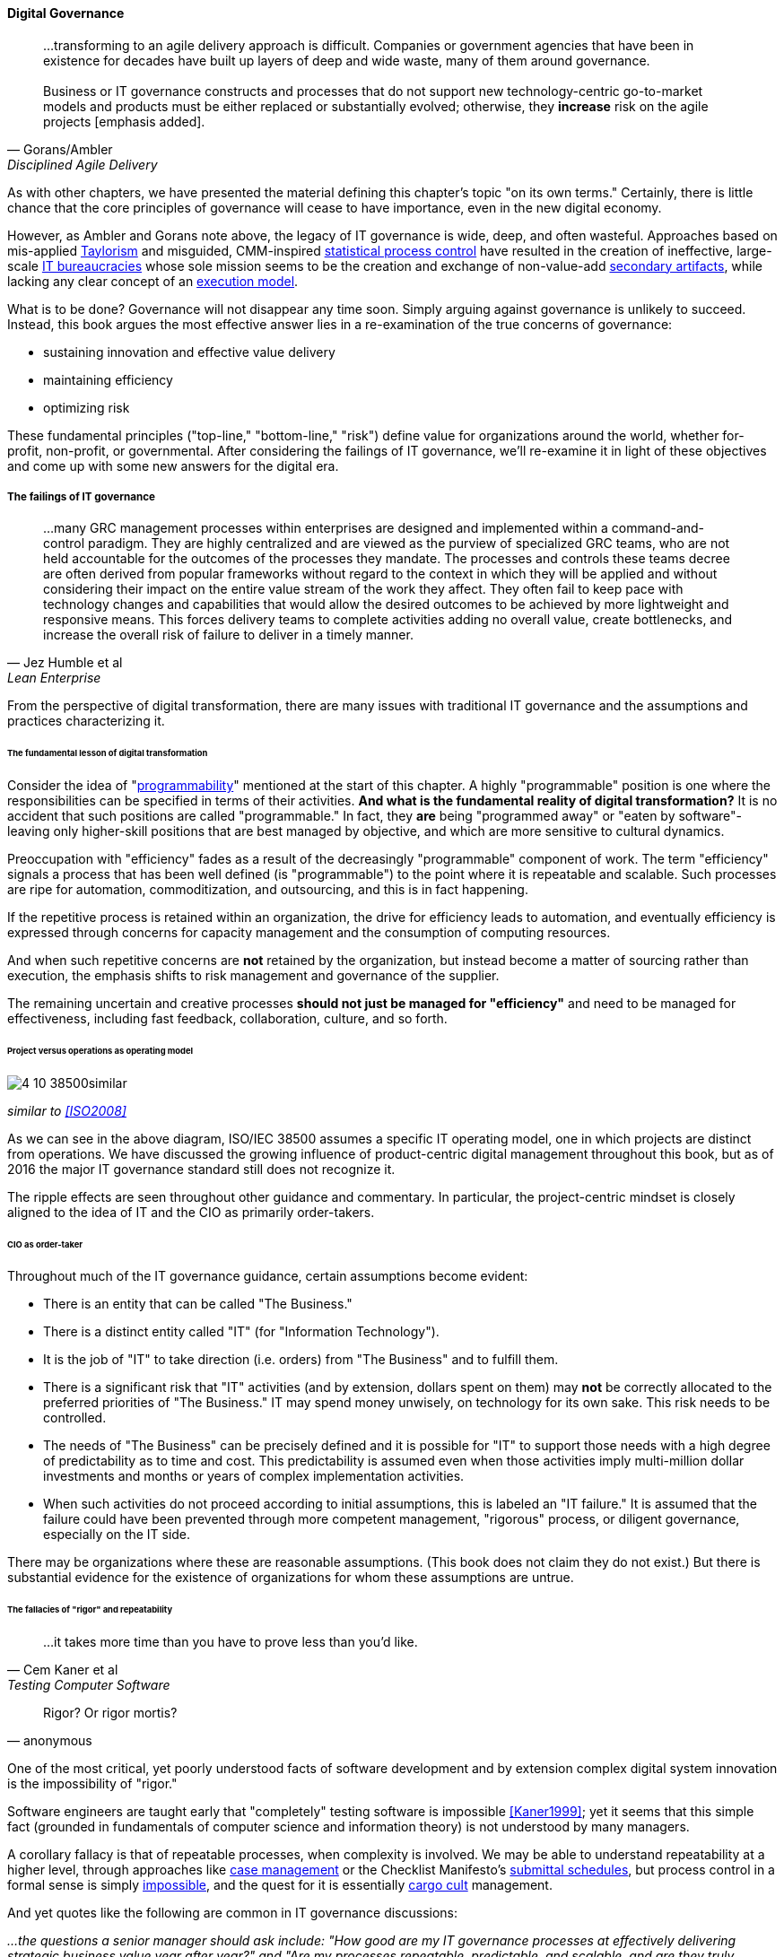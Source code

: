 
==== Digital Governance
[quote, Gorans/Ambler, Disciplined Agile Delivery]
...transforming to an agile delivery approach is difficult. Companies or government agencies that have been in existence for decades have built up layers of deep and wide waste, many of them around governance. +
 +
Business or IT governance constructs and processes that do not support new technology-centric go-to-market models and products must be either replaced or substantially evolved; otherwise, they *increase* risk on the agile projects [emphasis added].

As with other chapters, we have presented the material defining this chapter's topic "on its own terms." Certainly, there is little chance that the core principles of governance will cease to have importance, even in the new digital economy.

However, as Ambler and Gorans note above, the legacy of IT governance is wide, deep, and often wasteful. Approaches based on mis-applied xref:taylorism[Taylorism] and misguided, CMM-inspired xref:problem-statisical-process[statistical process control] have resulted in the creation of ineffective, large-scale xref:what-is-IT[IT bureaucracies] whose sole mission seems to be the creation and exchange of non-value-add xref:secondary-artifacts[secondary artifacts], while lacking any clear concept of an xref:lack-execution-model[execution model].

What is to be done? Governance will not disappear any time soon. Simply arguing against governance is unlikely to succeed. Instead, this book argues the most effective answer lies in a re-examination of the true concerns of governance:

* sustaining innovation and effective value delivery
* maintaining efficiency
* optimizing risk

These fundamental principles ("top-line," "bottom-line," "risk") define value for organizations around the world, whether for-profit, non-profit, or governmental. After considering the failings of IT governance, we'll re-examine it in light of these objectives and come up with some new answers for the digital era.

===== The failings of IT governance
[quote, Jez Humble et al, Lean Enterprise]
...many GRC management processes within enterprises are designed and implemented within a command-and-control paradigm. They are highly centralized and are viewed as the purview of specialized GRC teams, who are not held accountable for the outcomes of the processes they mandate. The processes and controls these teams decree are often derived from popular frameworks without regard to the context in which they will be applied and without considering their impact on the entire value stream of the work they affect. They often fail to keep pace with technology changes and capabilities that would allow the desired outcomes to be achieved by more lightweight and responsive means. This forces delivery teams to complete activities adding no overall value, create bottlenecks, and increase the overall risk of failure to deliver in a timely manner.


From the perspective of digital transformation, there are many issues with traditional IT governance and the assumptions and practices characterizing it.

====== The fundamental lesson of digital transformation

Consider the idea of  "xref:programmability[programmability]" mentioned at the start of this chapter. A highly "programmable" position is one where the responsibilities can be specified in terms of their activities. *And what is the fundamental reality of digital transformation?* It is no accident that such positions are called "programmable." In fact, they *are* being "programmed away" or "eaten by software"- leaving only higher-skill positions that are best managed by objective, and which are more sensitive to cultural dynamics.

Preoccupation with "efficiency" fades as a result of the decreasingly "programmable" component of work. The term "efficiency" signals a process that has been well defined (is "programmable") to the point where it is repeatable and scalable. Such processes are ripe for automation, commoditization, and outsourcing, and this is in fact happening.

If the repetitive process is retained within an organization, the drive for efficiency leads to automation, and eventually efficiency is expressed through concerns for capacity management and the consumption of computing resources.

And when such repetitive concerns are *not* retained by the organization, but instead become a matter of sourcing rather than execution, the emphasis shifts to risk management and governance of the supplier.

The remaining uncertain and creative processes *should not just be managed for "efficiency"* and need to be managed for effectiveness, including fast feedback, collaboration, culture, and so forth.

====== Project versus operations as operating model

image::images/4_10-38500similar.png[]

_similar to <<ISO2008>>_

As we can see in the above diagram, ISO/IEC 38500 assumes a specific IT operating model, one in which projects are distinct from operations. We have discussed the growing influence of product-centric digital management throughout this book, but as of 2016 the major IT governance standard still does not recognize it.

The ripple effects are seen throughout other guidance and commentary. In particular, the project-centric mindset is closely aligned to the idea of IT and the CIO as primarily order-takers.

====== CIO as order-taker
Throughout much of the IT governance guidance, certain assumptions become evident:

* There is an entity that can be called "The Business."
* There is a distinct entity called "IT" (for "Information Technology").
* It is the job of "IT" to take direction (i.e. orders)  from "The Business" and to fulfill them.
* There is a significant risk that "IT" activities (and by extension, dollars spent on them) may *not* be correctly allocated to the preferred priorities of "The Business." IT may spend money unwisely, on technology for its own sake. This risk needs to be controlled.
* The needs of "The Business" can be precisely defined and it is possible for "IT" to support those needs with a high degree of predictability as to time and cost. This predictability is assumed even when those activities imply multi-million dollar investments and months or years of complex implementation activities.
* When such activities do not proceed according to initial assumptions, this is labeled an "IT failure." It is assumed that the failure could have been prevented through more competent management, "rigorous" process, or diligent governance, especially on the IT side.

There may be organizations where these are reasonable assumptions. (This book does not claim they do not exist.) But there is substantial evidence for the existence of organizations for whom these assumptions are untrue.

anchor:rigor-fallacy[]

====== The fallacies of "rigor" and repeatability
[quote, Cem Kaner et al, Testing Computer Software]
...it takes more time than you have to prove less than you'd like.

[quote, anonymous]
Rigor? Or rigor mortis?

One of the most critical, yet poorly understood facts of software development and by extension complex digital system innovation is the impossibility of "rigor."

Software engineers are taught early that "completely" testing software is impossible <<Kaner1999>>; yet it seems that this simple fact (grounded in fundamentals of computer science and information theory) is not understood by many managers.

A corollary fallacy is that of repeatable processes, when complexity is involved. We may be able to understand repeatability at a higher level, through approaches like xref:case-mgmt[case management] or the Checklist Manifesto's xref:submittal-schedule[submittal schedules], but process control in a formal sense is simply xref:empirical-process-control[impossible], and the quest for it is essentially xref:cargo-cult[cargo cult]
 management.

And yet quotes like the following are common in IT governance discussions:

_...the questions a senior manager should ask include: "How good are my IT governance processes at effectively delivering strategic business value year after year?" and "Are my processes repeatable, predictable, and scalable, and are they truly meeting the needs of my business (outside of IT) and my customers?"_ <<Moeller2013>>, p. 6.

With all due respect to the author, value that can be delivered "repeatably," "year after year" is for the most part commodity production, not innovative xref:lean-product-dev[product development]. Strategy is notably difficult to commoditize...

Another way to view this is in terms of the xref:trad-IT-decline[decline of traditional IT]. As you review those diagrams, understand that much of IT governance has emerged from the arguably futile effort to deliver product innovation in a low-risk, "efficient" manner. This desire has led, as Ambler and Gorans note at the top of this chapter section, to the creation of layers and layers of bureaucracy and xref:secondary-artifacts[secondary artifacts].

The cynical term for this is "theater," as in an act that is essential unreal, but presented for the entertainment and distraction of an audience.

As we noted above, a central reality of digital transformation is that commoditized, predictable, programmable, repeatable, "efficient" activities are being quickly automated, leaving governance to focus more on effectiveness of innovation (e.g. product development) and management of supplier risk. Elaborate IT operating models specifying hundreds of  interactions and deliverables, in a futile quest for "rigor" and "predictability," are increasingly relics of another time.

===== Digital effectiveness

Let's return to the first value objective: effectiveness.

We define effectiveness as "top-line" benefits: new revenues and preserved revenues. New revenues may come from product innovation, as well as successful marketing and sales of existing products to new markets (which itself is a form of innovation).

Traditionally, "back-office" information technology was rarely seen as something contributing to effectiveness, innovation, and top-line revenue. Instead, the first computers were used to increase xref:taylorism[*efficiency*], through automating clerical work. The same processes and objectives could be executed for less money, but they were still the same back-office processes.

With digital transformation, product innovation and effectiveness is now a much more important driver. Yet product-centric management is still poorly addressed by traditional IT governance, with its emphasis on distinguishing projects from operations.

One tool that becomes increasingly important is a portfolio view. While project management offices may use a concept of "portfolio" to describe temporary initiatives, such project portfolios rarely extend to tracking ongoing operational benefits. Alternative approaches also should be considered such as the idea of an  xref:options-portfolio[options approach].


===== Digital efficiency

Efficiency is a specific, technical term, and although often inappropriately prioritized, is always an important concern. Even a digitally-transforming, product-centric organization can still have governance objectives of optimizing efficiency. Here are some thoughts on how to re-interpret the concept of efficiency.

====== Consolidate the pipelines

One way in which digital organizations can become more efficient is to consolidate development as much as possible into common pipelines. Traditionally, application teams have owned their own development and deployment pipelines, at the cost of great, non-value add variability. Even centralizing source control has been difficult.

This is challenging for organizations with large legacy environments, but full-lifecycle pipeline automation is becoming well understood across various environments (including the mainframe).

====== Reduce internal service friction

Another way of increasing efficiency is to standardize integration protocols across internal services, ala xref:amazon-productization[Amazon]. This reduces the need for detailed analysis of system interaction approaches every time two systems need to exchange data. This is a form of reducing transaction costs and therefore consistent with Coase's theory of the firm <<Coase1937>>..

Within the boundary of a firm, collaboration between internal services should be easier because of reduced transaction costs. It's not hard to see that this would be the case for digital organizations: security, accounting, customer relationship management would all be more challenging and expensive for externally-facing services.

However, since a firm is a system, a service within the boundaries of a firm will have more constraints than a service constrained only by the market. The internal service may be essential to other, larger-scoped services, and may derive its identity primarily from that context.

Because the need for the service is well-understood, the engineering risk associated with the service may also be reduced. It may be more of a component than a product. See the parable of the xref:flower-and-cog[the Flower and the Cog]. Reducing service redundancy is a key efficiency goal within the bounds of a system -- more to come on this in Chapter 12.

====== Manage the process portfolio

Processes require ongoing scrutiny. The term "organizational scar tissue" is used when specific situations result in new processes and policies, that in turn increase transactional friction and reduce efficiency throughout the organization.

Processes can be consolidated, especially if specific procedural detail can be removed in favor of larger-grained xref:case-mgmt[case management] or xref:checklist-manifesto[Checklist Manifesto]
concepts including the xref:submittal-schedule[submittal schedule]. As part of eventual automation and digital transformation, processes can be ranked as to how "heavyweight" they are. A typical hierarchy, from "heaviest" to "lightest," might be:

* Project
* Release
* Change
* Service request
* Automated self-service

The organization might ask itself:

* Do we need to manage this as a project? Why not just a release?
* Do we need to manage this as a release? Why not just a change?
* Do we need to manage this as a change? Why not just a service request?
* Do we need to manage this as a service request? Why is it not fully automated self-service?

As we saw in our examination of the xref:google-chubby[Chubby locking service], there may be good reason to retain some formality. The point is to keep asking the question. Do we *really* need a separate process? Or can the objectives be achieved as part of an existing process or other enabler?

====== Governance as demand
A steam engine's governor imposes some load, some resistance, on the engine. In the same way, governance activities and objectives, unless fully executed by the directing body (e.g. the board), themselves impose demand on the organization.

This points to the importance of having a clear demand/execution framework in place to manage governance demand. The organization does not have an unlimited capacity for audit response, reporting, and the like. In order to understand the organization as a system, governance demand needs to be tracked and accounted for, and challenged for efficiency just as any other sort of demand.

====== Leveraging the digital pipeline

Finally, efficiency asks: can we leverage the digital pipeline itself to achieve governance objectives? This is not a new idea. The governance/management interface must be realized va specific enablers, such as processes. Processes can (and often should) be automated. Automation is the raison d'etre of the digital pipeline; if the process can be expressed as user stories, behavior-driven design, or other forms of requirement, it simply is one more state change moving from dev to ops.

In some cases, the governance stories must be applied to the pipeline itself. This is perhaps more challenging, but there is no reason the pipeline itself cannot be represented as code and managed using the same techniques.

The automated enablers then can report their status up to the Monitoring activity of governance, closing the loop. Auditors should periodically re-assess their effectiveness.

anchor:digital-risk-management[]

===== Digital risk management
[quote, COBIT 5 for Risk]
Poorly governed and managed information and technology will destroy value or fail to deliver benefits...

Finally, from an IT governance perspective, what is the role of IT risk management in the new digital world? It's not that risk management goes away. Many risks that are well understood today, will remain risks for the foreseeable future. But there are significant new classes of risk that need to be better understood and managed:

* Unmanaged demand and disorganized execution models leading to multi-tasking, which is destructive of value and results
* High queue wait states, resulting in uncompetitive speed to deliver value
* Slow feedback due to large batch sizes, reducing effectiveness of product discovery
* New forms of supplier risk, as services become complex composites spanning the Internet ecosystem.
* Toxic cultural dynamics destructive of high team performance
* Failure to incorporate cost of delay in resource allocation and work prioritization decisions

All of these conditions can reduce or destroy revenues, erode organizational effectiveness, and worse. It is hard to see them as other than risks, yet there is little attention to such factors in the current (as of late 2016) "best practice" guidance on risk.

====== Cost of delay as risk

In today's digital governance there must be a greater concern for outcome and effectiveness, especially in terms of time to market (minimizing xref:cost-of-delay[Cost of Delay]). Previously, concerns for efficiency might lead a company to overburden its staff, resulting in queuing gridlock, too much work in process, destructive multitasking, and ultimately failure to deliver timely results (or deliver at all).

Such failure to deliver was tolerated because it seemed to be a common problem across most IT departments, and because digital transformation had not taken hold yet. IT systems were often back office and delays in delivering them (or significant issues in their operation) were not *quite* as damaging.

Now, effectiveness of delivery is essential. The interesting, and to some degree unexpected result, is that both efficiency and risk seem to be benefiting as well. Cross-functional, focused teams are both more effective and more efficient, and able to manage risk better as well. Systems are being built with both increased rapidity as well as improved stability, and the automation enabling this provides robust audit support.

====== Team dynamics as risk

We've covered culture in some depth in Chapter 7. Briefly, from a governance perspective:

The importance of organizational culture has been discussed by management thinkers since at least W.E. Deming. In a quote often attributed to Peter Drucker, "culture eats strategy for breakfast." But it has been difficult at best to quantify what we mean by culture.

Quantify? Some might even say quantification is impossible. But Google and the State of DevOps research have done so. Google has established the importance of psychological safety in forming effective, high-performing teams <<Rozovsky2015>>. And the State of DevOps research, applying the Westrum typology, has similarly confirmed that pathological, controlling cultures are destructive of digital value <<Puppet2015>>.

These facts should be taken seriously in digital governance discussions. So-called "toxic" leadership (an increasing concern in the military itself <<Vergun2015>>) is destructive of organizational goals and stakeholder value. It can be measured and managed, and should be a matter of attention at the highest levels of organizational governance.

====== Sourcing and SIAM risk

We have already covered contracting in terms of software and Cloud. But in terms of the emergence model, it is typical that companies enter into contracts before having a fully mature sourcing and contract management capability with input from the governance, risk, and compliance perspective.

We've touched on the issues of xref:cloud-due-diligence[Cloud due diligence] and xref:sourcing-and-security[sourcing and security] in this chapter, and xref:SIAM[supplier integration and management] in chapter 8. The 2e2 case discussed is interesting; it seems that due diligence had actually been performed. Additional controls could have made a key difference, in particular xref:business-continuity[business continuity planning].

There are a wide variety of supplier-side risks that must be managed in Cloud contracts:

* Access
* Compliance
* Data location
* Multi-tenancy
* Recovery
* Investigation
* Viability (assurance)
* Escrow

We've emphasized throughout this book the dynamic nature of digital services. This presents a challenge for risk management of digital suppliers. This year's audit is only a point-in-time snapshot; how to maintain assurance with a fast-evolving supplier? This leading edge of Cloud sourcing is represented in discussions such as "Dynamic certification of Cloud services: Trust, but verify!":

_the on-demand, automated, location-independent, elastic, and multi-tenant nature of cloud computing systems is in contradiction with the static, manual, and human process-oriented evaluation and certification process designed for traditional IT systems... +
 +
Common certificates are a backward look at the fulfillment of technical and organizational measures at the time of issue and therefore represent a snapshot. This creates a gap between the common certification of one to three years and the high dynamics of the market for cloud services and providers. +
 +
The proposed dynamic certification approach adopts the common certification process to the increased flexibility and dynamics of cloud computing environments through using of automation potential of security controls and continuous proof of the certification status_ <<Lins2016>>.

It seems likely that such ongoing dynamic evaluation of cloud suppliers would require something akin to xref:simian-army[Simian Army] techniques, discussed below.

Beyond increasing supply-side dynamism, risk management in a full SIAM (Supplier Integration and Management) sense is compounded by the complex interdependencies of the services involved. All of the Cloud contracting risks need to be covered, as well as further questions such as:

* If a given service depends on two sub-services ("underpinning contracts"), what are the risks for the failure of either or both of the underpinning services? What are the controls?

===== Automating digital governance

anchor:digital-exhaust-governance[]

====== Digital exhaust

One governance principle we will suggest here is to develop a governance architecture as an inherent part of the delivery system, not as an additional set of activities. We use the concept of "digital exhaust" to reinforce this.

****
*What is "digital exhaust"?*

Digital exhaust, for the purposes of this book, consists of the extraneous data, and information that can be gleaned from it, originating from the development and delivery of IT services.

Consider an automobile's exhaust. It does not help you get to where you are going, but it's an inevitable aspect of having an internal combustion engine. Since you have it, you can monitor it and gain certain insights as to whether your engine is running efficiently and effectively. You might even be able to identify if you are at risk of an engine failure.

The term "digital exhaust" is also applied to the data generated from the Internet of Things. This usage is conceptually aligned to our usage here, but somewhat different in emphasis.

****

To leverage digital exhaust, focus on the critical, always-present systems that enable digital delivery:

* In chapter 2, we introduced the concept of xref:version-control[version control]
* In chapter 3 we introduced the idea of a xref:continuous-delivery[continuous delivery pipeline]
* In chapter 6 we introduced xref:monitoring[monitoring] as part of operations

These systems constitute a core digital pipeline, one that can be viewed as an engine producing digital exhaust.

This is in contrast to fragmented, poorly-automated pipelines, or organizations with little concept of pipeline at all. Such organizations wind up relying on xref:secondary-artifacts[secondary artifacts]
 and manual processes to deliver digital value:

image::images/4_10-gov-2ndary.png[]

The above diagram represents fragmented delivery pipelines, with many manual processes and secondary artifacts (waterfall stage approvals, designs, plans, manual ticketing, and so forth). Much IT governance assumes this model, and also assumes that governance must often rely on aggregating and monitoring the secondary artifacts.

With a rationalized continuous delivery pipeline, governance increasingly can focus on monitoring the digital exhaust:

image::images/4_10-gov-exhaust.png[]

What can we monitor with digital exhaust for the purposes of governance?

* Development team progress against backlog
* Configuration management
* Conformance to architectural standards (through inspection of source and package managers, code static analysis, and other techniques)
* Complexity and xref:technical-debt-1[technical debt]
* Performance and resource consumption of services
* Performance of standards against automated hardening activities (e.g. xref:simian-army[Simian Army])

As noted above, certain governance objectives may require the pipeline itself to be adapted, e.g. the addition of static code analysis, or implementation of hardening tools such as Simian Army.

====== Additional automation

****
*The DevOps Audit Toolkit*

The DevOps Audit Toolkit provides an audit perspective on pipeline automation <<DeLuccia2015>>. This report provides an important set of examples demonstrating how modern DevOps toolchain automation can fulfill audit objectives as well or better than "traditional" approaches. This includes a discussion of alternate approaches to the traditional control of "separation of duties" for building and deploying code. These approaches include automated code analysis and peer review as a required control.
****

There are a variety of ways the IT pipeline can be automated. The Calavera simulation <<Betz2015>> shows a simplified end to end approach. Many additional components are seen in real-world pipelines:

* Static code analyzers
* Automated user interface (UI) testing
* Load testing
* More sophisticated continuous deployment infrastructure

and much more.

Additionally, there may still be a need for systems that are secondary to the core pipeline.

* Service or product portfolio
* Workflow and kanban-based systems (one notable example is workflow to ensure peer review of code)
* Document management

There may also be a risk repository, if the case can't be made to track risks using some other system. The important thing to remember when automating risk management is that risks are always with respect to some *thing*.

A risk repository needs to be integrated with subject inventories, such as the service portfolio and relevant source repositories and entries in the package manager. Otherwise, risk management will remain an inefficient, highly manual process.

What are the things that may present risks?

* Products/services
** Their ongoing delivery
** Their changes & transformations (Releases)
** Their revenues

* Customers and their data
* Employees and their positions
* Assets
* Vendors
* Other critical information

Finally, the xref:simian-army[Netflix Simian Army] represents a powerful automated approach to exposing risk within the digital product infrastructure.
